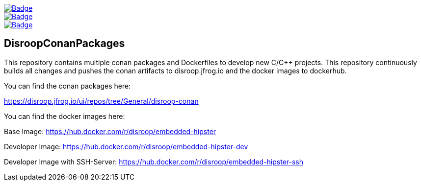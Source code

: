 image::https://github.com/disroop/DisroopConanPackages/actions/workflows/docker-build-push.yml/badge.svg[Badge, link=https://github.com/disroop/DisroopConanPackages/actions/workflows/docker-build-push.yml]
image::https://github.com/disroop/DisroopConanPackages/actions/workflows/build--all-conan.yml/badge.svg[Badge, link=https://github.com/disroop/DisroopConanPackages/actions/workflows/build--all-conan.yml]
image::https://github.com/disroop/DisroopConanPackages/actions/workflows/docker-build-push.yml/badge.svg[Badge, link=https://github.com/disroop/DisroopConanPackages/actions/workflows/build-and-push-all-conan.yml]

== DisroopConanPackages

This repository contains multiple conan packages and Dockerfiles to develop new C/C++ projects. This repository continuously builds all changes and pushes the conan artifacts to disroop.jfrog.io and the docker images to dockerhub.

[.underline]#You can find the conan packages here:#

https://disroop.jfrog.io/ui/repos/tree/General/disroop-conan

[.underline]#You can find the docker images here:#

Base Image: 
https://hub.docker.com/r/disroop/embedded-hipster

Developer Image: 
https://hub.docker.com/r/disroop/embedded-hipster-dev

Developer Image with SSH-Server: https://hub.docker.com/r/disroop/embedded-hipster-ssh



